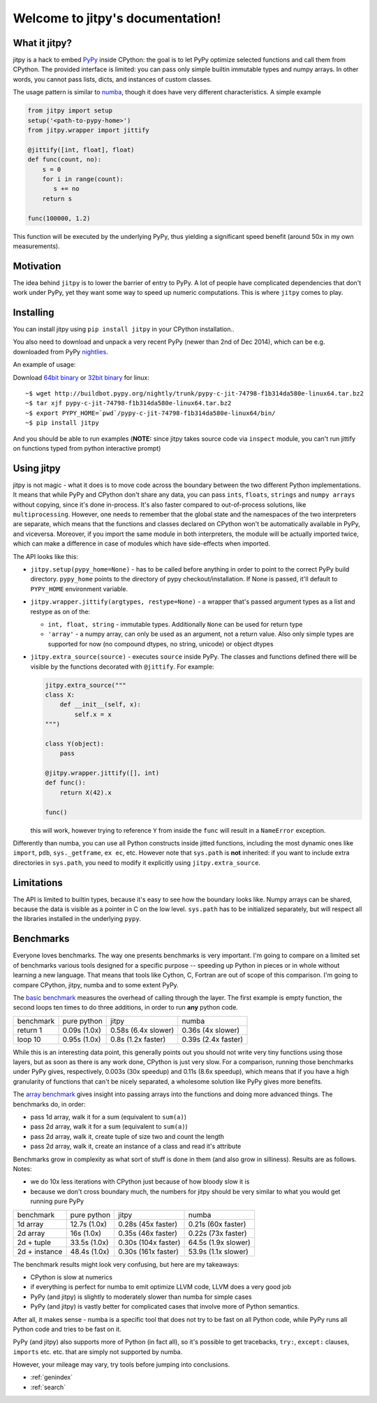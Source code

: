 .. jitpy documentation master file, created by
   sphinx-quickstart on Mon Dec  1 11:21:00 2014.
   You can adapt this file completely to your liking, but it should at least
   contain the root `toctree` directive.

=================================
Welcome to jitpy's documentation!
=================================

What it jitpy?
==============

jitpy is a hack to embed `PyPy`_ inside CPython: the goal is to let PyPy optimize
selected functions and call them from CPython.  The provided interface is
limited: you can pass only simple builtin immutable types and numpy
arrays. In other words, you cannot pass lists, dicts, and instances of custom
classes.

The usage pattern is similar to `numba`_, though it does have very different
characteristics. A simple example

.. code-block:: python

  from jitpy import setup
  setup('<path-to-pypy-home>')
  from jitpy.wrapper import jittify

  @jittify([int, float], float)
  def func(count, no):
      s = 0
      for i in range(count):
         s += no
      return s

  func(100000, 1.2)

This function will be executed by the underlying PyPy, thus yielding a
significant speed benefit (around 50x in my own measurements).

Motivation
==========

The idea behind ``jitpy`` is to lower the barrier of entry to PyPy. A lot
of people have complicated dependencies that don't work under PyPy, yet
they want some way to speed up numeric computations. This is where ``jitpy``
comes to play.

Installing
==========

You can install jitpy using ``pip install jitpy`` in your CPython
installation..

You also need to download and unpack a very recent PyPy (newer than 2nd of Dec
2014), which can be e.g.  downloaded from PyPy `nightlies`_.

An example of usage:

Download `64bit binary`_ or `32bit binary`_ for linux::

   ~$ wget http://buildbot.pypy.org/nightly/trunk/pypy-c-jit-74798-f1b314da580e-linux64.tar.bz2
   ~$ tar xjf pypy-c-jit-74798-f1b314da580e-linux64.tar.bz2
   ~$ export PYPY_HOME=`pwd`/pypy-c-jit-74798-f1b314da580e-linux64/bin/
   ~$ pip install jitpy
   
And you should be able to run examples (**NOTE:** since jitpy takes source
code via ``inspect`` module, you can't run jittify on functions typed
from python interactive prompt)

Using jitpy
===========

jitpy is not magic - what it does is to move code across the boundary
between the two different Python implementations. It means that while PyPy and
CPython don't share any data, you can pass ``ints``, ``floats``, ``strings``
and ``numpy arrays`` without copying, since it's done in-process. It's also
faster compared to out-of-process solutions, like ``multiprocessing``.
However, one needs to remember
that the global state and the namespaces of the two interpreters are separate,
which means that the functions and classes declared on CPython won't be
automatically available in PyPy, and viceversa. Moreover, if you import the
same module in both interpreters, the module will be actually imported twice,
which can make a difference in case of modules which have side-effects when
imported.

The API looks like this:

* ``jitpy.setup(pypy_home=None)`` - has to be called before anything in order to
  point to the correct PyPy build directory. ``pypy_home`` points to the
  directory of pypy checkout/installation. If None is passed, it'll default
  to ``PYPY_HOME`` environment variable.

* ``jitpy.wrapper.jittify(argtypes, restype=None)`` - a wrapper that's passed
  argument types as a list and restype as on of the:

  * ``int, float, string`` - immutable types. Additionally ``None`` can
    be used for return type

  * ``'array'`` - a numpy array, can only be used as an argument, not a return
    value. Also only simple types are supported for now (no compound dtypes,
    no string, unicode) or object dtypes

* ``jitpy.extra_source(source)`` - executes ``source`` inside PyPy. The
  classes and functions defined there will be visible by the functions
  decorated with ``@jittify``. For example:

  .. code-block:: python

    jitpy.extra_source("""
    class X:
        def __init__(self, x):
            self.x = x
    """)

    class Y(object):
        pass

    @jitpy.wrapper.jittify([], int)
    def func():
        return X(42).x

    func()

  this will work, however trying to reference ``Y`` from inside the ``func``
  will result in a ``NameError`` exception.

Differently than numba, you can use all Python constructs inside jitted
functions, including the most dynamic ones like ``import``, ``pdb``,
``sys._getframe``, ``ex ec``, etc.  However note that ``sys.path`` is **not**
inherited: if you want to include extra directories in ``sys.path``, you need
to modify it explicitly using ``jitpy.extra_source``.


Limitations
===========

The API is limited to builtin types, because it's easy to see how the boundary
looks like. Numpy arrays can be shared, because the data is visible as a pointer
in C on the low level. ``sys.path`` has to be initialized separately, but will
respect all the libraries installed in the underlying ``pypy``.

Benchmarks
==========

Everyone loves benchmarks. The way one presents benchmarks is very important.
I'm going to compare on a limited set of benchmarks various tools designed
for a specific purpose -- speeding up Python in pieces or in whole without
learning a new language. That means that tools like Cython, C, Fortran are
out of scope of this comparison. I'm going to compare CPython, jitpy, numba
and to some extent PyPy.

The `basic benchmark`_ measures the overhead of calling through the layer.
The first example is empty function, the second loops ten times to do 
three additions, in order to run **any** python code.

+-----------+--------------+---------------------+---------------------+
| benchmark | pure python  | jitpy               | numba               |
+-----------+--------------+---------------------+---------------------+
| return 1  | 0.09s (1.0x) | 0.58s (6.4x slower) | 0.36s (4x slower)   |
+-----------+--------------+---------------------+---------------------+
| loop 10   | 0.95s (1.0x) | 0.8s (1.2x faster)  | 0.39s (2.4x faster) |
+-----------+--------------+---------------------+---------------------+

While this is an interesting data point, this generally points out you should not
write very tiny functions using those layers, but as soon as there is any
work done, CPython is just very slow. For a comparison, running those benchmarks
under PyPy gives, respectively, 0.003s (30x speedup) and 0.11s (8.6x speedup),
which means
that if you have a high granularity of functions that can't be nicely separated,
a wholesome solution like PyPy gives more benefits.

The `array benchmark`_ gives insight into passing arrays into the functions
and doing more advanced things. The benchmarks do, in order:

* pass 1d array, walk it for a sum (equivalent to ``sum(a)``)

* pass 2d array, walk it for a sum (equivalent to ``sum(a)``)

* pass 2d array, walk it, create tuple of size two and count the length

* pass 2d array, walk it, create an instance of a class and read it's attribute

Benchmarks grow in complexity as what sort of stuff is done in them (and also
grow in silliness). Results are as follows. Notes:

* we do 10x less iterations with CPython just because of how bloody slow it is

* because we don't cross boundary much, the numbers for jitpy should be
  very similar to what you would get running pure PyPy

+---------------+--------------+---------------------+---------------------+
| benchmark     | pure python  | jitpy               | numba               |
+---------------+--------------+---------------------+---------------------+
| 1d array      | 12.7s (1.0x) | 0.28s (45x faster)  | 0.21s (60x faster)  |
+---------------+--------------+---------------------+---------------------+
| 2d array      | 16s (1.0x)   | 0.35s (46x faster)  | 0.22s (73x faster)  |
+---------------+--------------+---------------------+---------------------+
| 2d + tuple    | 33.5s (1.0x) | 0.30s (104x faster) | 64.5s (1.9x slower) |
+---------------+--------------+---------------------+---------------------+
| 2d + instance | 48.4s (1.0x) | 0.30s (161x faster) | 53.9s (1.1x slower) |
+---------------+--------------+---------------------+---------------------+

The benchmark results might look very confusing, but here are my takeaways:

* CPython is slow at numerics

* if everything is perfect for numba to emit optimize LLVM code, LLVM does a
  very good job

* PyPy (and jitpy) is slightly to moderately slower than numba for simple cases

* PyPy (and jitpy) is vastly better for complicated cases that involve more
  of Python semantics.

After all, it makes sense - numba is a specific tool that does not try
to be fast on all Python code, while PyPy runs all Python code and tries
to be fast on it.

PyPy (and jitpy) also supports more of Python (in fact all), so it's possible
to get tracebacks, ``try:``, ``except:`` clauses, ``imports`` etc. etc.
that are simply not supported by numba.

However, your mileage may vary, try tools before jumping into conclusions.

.. _`PyPy`: http://pypy.org/
.. _`nightlies`: http://buildbot.pypy.org/nightly/trunk/
.. _`numba`: http://numba.pydata.org/
.. _`basic benchmark`: https://github.com/fijal/jitpy/blob/master/benchmarks/basic.py
.. _`array benchmark`: https://github.com/fijal/jitpy/blob/master/benchmarks/array.py
.. _`64bit binary`: http://buildbot.pypy.org/nightly/trunk/pypy-c-jit-74798-f1b314da580e-linux64.tar.bz2
.. _`32bit binary`: http://buildbot.pypy.org/nightly/trunk/pypy-c-jit-74798-f1b314da580e-linux.tar.bz2
* :ref:`genindex`
* :ref:`search`
